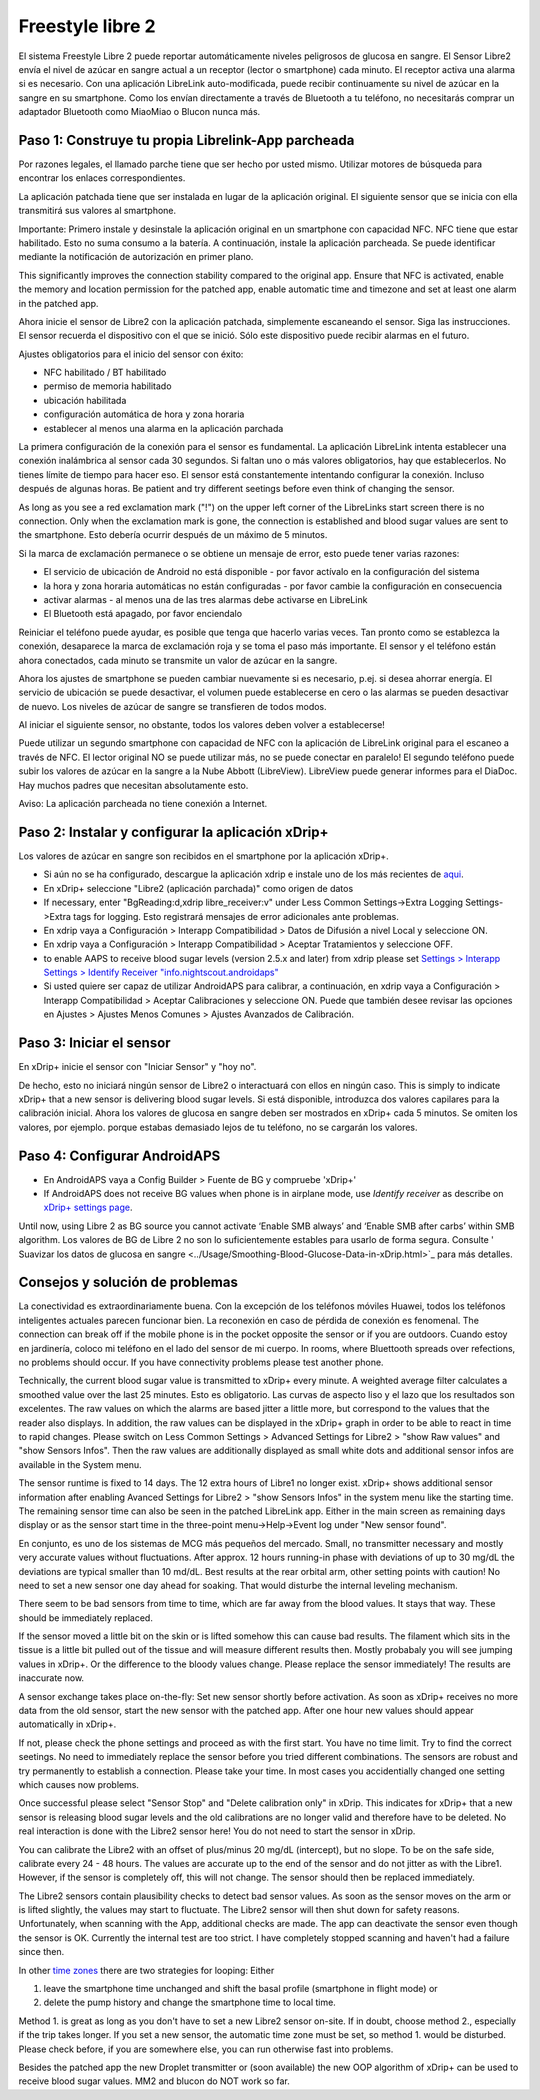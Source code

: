Freestyle libre 2
**************************************************

El sistema Freestyle Libre 2 puede reportar automáticamente niveles peligrosos de glucosa en sangre. El Sensor Libre2 envía el nivel de azúcar en sangre actual a un receptor (lector o smartphone) cada minuto. El receptor activa una alarma si es necesario. Con una aplicación LibreLink auto-modificada, puede recibir continuamente su nivel de azúcar en la sangre en su smartphone. Como los envían directamente a través de Bluetooth a tu teléfono, no necesitarás comprar un adaptador Bluetooth como MiaoMiao o Blucon nunca más. 

Paso 1: Construye tu propia Librelink-App parcheada
==================================================

Por razones legales, el llamado parche tiene que ser hecho por usted mismo. Utilizar motores de búsqueda para encontrar los enlaces correspondientes.

La aplicación patchada tiene que ser instalada en lugar de la aplicación original. El siguiente sensor que se inicia con ella transmitirá sus valores al smartphone.

Importante: Primero instale y desinstale la aplicación original en un smartphone con capacidad NFC. NFC tiene que estar habilitado. Esto no suma consumo a la batería. A continuación, instale la aplicación parcheada. Se puede identificar mediante la notificación de autorización en primer plano. 

.. image:: ../images/fsl2pic1.jpg
  :alt: LibreLink Servicio en segundo plano

This significantly improves the connection stability compared to the original app. Ensure that NFC is activated, enable the memory and location permission for the patched app, enable automatic time and timezone and set at least one alarm in the patched app. 

Ahora inicie el sensor de Libre2 con la aplicación patchada, simplemente escaneando el sensor. Siga las instrucciones. El sensor recuerda el dispositivo con el que se inició. Sólo este dispositivo puede recibir alarmas en el futuro.

Ajustes obligatorios para el inicio del sensor con éxito: 

* NFC habilitado / BT habilitado
* permiso de memoria habilitado 
* ubicación habilitada
* configuración automática de hora y zona horaria
* establecer al menos una alarma en la aplicación parchada

.. image:: ../images/fsl2pic2.jpg
  :alt: LibreLink permisos de memoria y ubicación
  
.. imagen:: ../images/fsl2pic3.jpg
  :alt: Android ajustes de ubicación
  
.. image:: ../images/fsl2pic4a.jpg
  :alt: hora y zona horaria automática
  
.. imagen:: ../images/fsl2pic4.jpg
  :alt: LibreLink configuración de alarma
  
La primera configuración de la conexión para el sensor es fundamental. La aplicación LibreLink intenta establecer una conexión inalámbrica al sensor cada 30 segundos. Si faltan uno o más valores obligatorios, hay que establecerlos. No tienes límite de tiempo para hacer eso. El sensor está constantemente intentando configurar la conexión. Incluso después de algunas horas. Be patient and try different seetings before even think of changing the sensor.

As long as you see a red exclamation mark ("!") on the upper left corner of the LibreLinks start screen there is no connection. Only when the exclamation mark is gone, the connection is established and blood sugar values are sent to the smartphone. Esto debería ocurrir después de un máximo de 5 minutos.

.. imagen:: ../images/fsl2pic5.jpg
  :alt: LibreLink no hay conexión
  
Si la marca de exclamación permanece o se obtiene un mensaje de error, esto puede tener varias razones:

- El servicio de ubicación de Android no está disponible - por favor actívalo en la configuración del sistema
- la hora y zona horaria automáticas no están configuradas - por favor cambie la configuración en consecuencia
- activar alarmas - al menos una de las tres alarmas debe activarse en LibreLink
- El Bluetooth está apagado, por favor enciendalo

Reiniciar el teléfono puede ayudar, es posible que tenga que hacerlo varias veces. Tan pronto como se establezca la conexión, desaparece la marca de exclamación roja y se toma el paso más importante. El sensor y el teléfono están ahora conectados, cada minuto se transmite un valor de azúcar en la sangre.

.. imagen:: ../images/fsl2pic6.jpg
  :alt: Conexión LibreLink establecida
  
Ahora los ajustes de smartphone se pueden cambiar nuevamente si es necesario, p.ej. si desea ahorrar energía. El servicio de ubicación se puede desactivar, el volumen puede establecerse en cero o las alarmas se pueden desactivar de nuevo. Los niveles de azúcar de sangre se transfieren de todos modos.

Al iniciar el siguiente sensor, no obstante, todos los valores deben volver a establecerse!

Puede utilizar un segundo smartphone con capacidad de NFC con la aplicación de LibreLink original para el escaneo a través de NFC. El lector original NO se puede utilizar más, no se puede conectar en paralelo! El segundo teléfono puede subir los valores de azúcar en la sangre a la Nube Abbott (LibreView). LibreView puede generar informes para el DiaDoc. Hay muchos padres que necesitan absolutamente esto. 

Aviso: La aplicación parcheada no tiene conexión a Internet.

Paso 2: Instalar y configurar la aplicación xDrip+
==================================================

Los valores de azúcar en sangre son recibidos en el smartphone por la aplicación xDrip+. 

* Si aún no se ha configurado, descargue la aplicación xdrip e instale uno de los más recientes de `aqui <https://github.com/NightscoutFoundation/xDrip/releases>`_.
* En xDrip+ seleccione "Libre2 (aplicación parchada)" como origen de datos
* If necessary, enter "BgReading:d,xdrip libre_receiver:v" under Less Common Settings->Extra Logging Settings->Extra tags for logging. Esto registrará mensajes de error adicionales ante problemas.
* En xdrip vaya a Configuración > Interapp Compatibilidad > Datos de Difusión a nivel Local y seleccione ON.
* En xdrip vaya a Configuración > Interapp Compatibilidad > Aceptar Tratamientos y seleccione OFF.
* to enable AAPS to receive blood sugar levels (version 2.5.x and later) from xdrip please set `Settings > Interapp Settings > Identify Receiver "info.nightscout.androidaps" <https://androidaps.readthedocs.io/en/latest/EN/Configuration/xdrip.html#identify-receiver>`_
* Si usted quiere ser capaz de utilizar AndroidAPS para calibrar, a continuación, en xdrip vaya a Configuración > Interapp Compatibilidad > Aceptar Calibraciones y seleccione ON.  Puede que también desee revisar las opciones en Ajustes > Ajustes Menos Comunes > Ajustes Avanzados de Calibración.

.. image:: ../images/fsl2pic7.jpg
  :alt: registro de xDrip+ LibreLink
  
.. image:: ../images/fsl2pic7a.jpg
  :alt: xDrip+ registro
  #
Paso 3: Iniciar el sensor
==================================================

En xDrip+ inicie el sensor con "Iniciar Sensor" y "hoy no". 

De hecho, esto no iniciará ningún sensor de Libre2 o interactuará con ellos en ningún caso. This is simply to indicate xDrip+ that a new sensor is delivering blood sugar levels. Si está disponible, introduzca dos valores capilares para la calibración inicial. Ahora los valores de glucosa en sangre deben ser mostrados en xDrip+ cada 5 minutos. Se omiten los valores, por ejemplo. porque estabas demasiado lejos de tu teléfono, no se cargarán los valores.

Paso 4: Configurar AndroidAPS
==================================================
* En AndroidAPS vaya a Config Builder > Fuente de BG y compruebe 'xDrip+' 
* If AndroidAPS does not receive BG values when phone is in airplane mode, use `Identify receiver` as describe on `xDrip+ settings page <../Configuration/xdrip.html#identifiziere-empfanger>`_.

Until now, using Libre 2 as BG source you cannot activate ‘Enable SMB always’ and ‘Enable SMB after carbs’ within SMB algorithm. Los valores de BG de Libre 2 no son lo suficientemente estables para usarlo de forma segura. Consulte ' Suavizar los datos de glucosa en sangre <../Usage/Smoothing-Blood-Glucose-Data-in-xDrip.html>`_ para más detalles.

Consejos y solución de problemas
==================================================

La conectividad es extraordinariamente buena. Con la excepción de los teléfonos móviles Huawei, todos los teléfonos inteligentes actuales parecen funcionar bien. La reconexión en caso de pérdida de conexión es fenomenal. The connection can break off if the mobile phone is in the pocket opposite the sensor or if you are outdoors. Cuando estoy en jardinería, coloco mi teléfono en el lado del sensor de mi cuerpo. In rooms, where Bluettooth spreads over refections, no problems should occur. If you have connectivity problems please test another phone.

Technically, the current blood sugar value is transmitted to xDrip+ every minute. A weighted average filter calculates a smoothed value over the last 25 minutes. Esto es obligatorio. Las curvas de aspecto liso y el lazo que los resultados son excelentes. The raw values on which the alarms are based jitter a little more, but correspond to the values that the reader also displays. In addition, the raw values can be displayed in the xDrip+ graph in order to be able to react in time to rapid changes. Please switch on Less Common Settings > Advanced Settings for Libre2 > "show Raw values" and "show Sensors Infos". Then the raw values are additionally displayed as small white dots and additional sensor infos are available in the System menu.

.. image:: ../images/fsl2pic8.jpg
  :alt: xDrip+ advanced settings Libre 2
  
.. image:: ../images/fsl2pic9.jpg
  :alt: xDrip+ homescreen with raw data
  
The sensor runtime is fixed to 14 days. The 12 extra hours of Libre1 no longer exist. xDrip+ shows additional sensor information after enabling Avanced Settings for Libre2 > "show Sensors Infos" in the system menu like the starting time. The remaining sensor time can also be seen in the patched LibreLink app. Either in the main screen as remaining days display or as the sensor start time in the three-point menu->Help->Event log under "New sensor found".

.. image:: ../images/fsl2pic10.jpg
  :alt: Libre 2 hora de inicio
  
En conjunto, es uno de los sistemas de MCG más pequeños del mercado. Small, no transmitter necessary and mostly very accurate values without fluctuations. After approx. 12 hours running-in phase with deviations of up to 30 mg/dL the deviations are typical smaller than 10 md/dL. Best results at the rear orbital arm, other setting points with caution! No need to set a new sensor one day ahead for soaking. That would disturbe the internal leveling mechanism.

There seem to be bad sensors from time to time, which are far away from the blood values. It stays that way. These should be immediately replaced.

If the sensor moved a little bit on the skin or is lifted somehow this can cause bad results. The filament which sits in the tissue is a little bit pulled out of the tissue and will measure different results then. Mostly probabaly you will see jumping values in xDrip+. Or the difference to the bloody values change. Please replace the sensor immediately! The results are inaccurate now.

A sensor exchange takes place on-the-fly: Set new sensor shortly before activation. As soon as xDrip+ receives no more data from the old sensor, start the new sensor with the patched app. After one hour new values should appear automatically in xDrip+. 

If not, please check the phone settings and proceed as with the first start. You have no time limit. Try to find the correct seetings. No need to immediately replace the sensor before you tried different combinations. The sensors are robust and try permanently to establish a connection. Please take your time. In most cases you accidentially changed one setting which causes now problems. 

Once successful please select "Sensor Stop" and "Delete calibration only" in xDrip. This indicates for xDrip+ that a new sensor is releasing blood sugar levels and the old calibrations are no longer valid and therefore have to be deleted. No real interaction is done with the Libre2 sensor here! You do not need to start the sensor in xDrip.

.. image:: ../images/fsl2pic11.jpg
  :alt: xDrip+ missing data when changing Libre 2 sensor
  
You can calibrate the Libre2 with an offset of plus/minus 20 mg/dL (intercept), but no slope. To be on the safe side, calibrate every 24 - 48 hours. The values are accurate up to the end of the sensor and do not jitter as with the Libre1. However, if the sensor is completely off, this will not change. The sensor should then be replaced immediately.

The Libre2 sensors contain plausibility checks to detect bad sensor values. As soon as the sensor moves on the arm or is lifted slightly, the values may start to fluctuate. The Libre2 sensor will then shut down for safety reasons. Unfortunately, when scanning with the App, additional checks are made. The app can deactivate the sensor even though the sensor is OK. Currently the internal test are too strict. I have completely stopped scanning and haven't had a failure since then.

In other `time zones <../Usage/Timezone-traveling.html>`_ there are two strategies for looping: Either 

1. leave the smartphone time unchanged and shift the basal profile (smartphone in flight mode) or 
2. delete the pump history and change the smartphone time to local time. 

Method 1. is great as long as you don't have to set a new Libre2 sensor on-site. If in doubt, choose method 2., especially if the trip takes longer. If you set a new sensor, the automatic time zone must be set, so method 1. would be disturbed. Please check before, if you are somewhere else, you can run otherwise fast into problems.

Besides the patched app the new Droplet transmitter or (soon available) the new OOP algorithm of xDrip+ can be used to receive blood sugar values. MM2 and blucon do NOT work so far.
